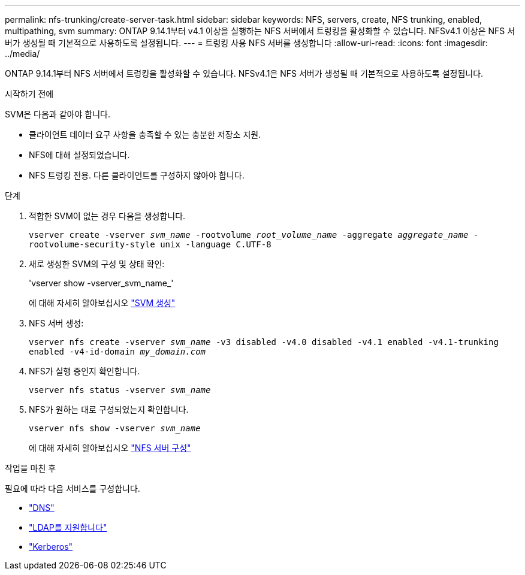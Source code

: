 ---
permalink: nfs-trunking/create-server-task.html 
sidebar: sidebar 
keywords: NFS, servers, create, NFS trunking, enabled, multipathing, svm 
summary: ONTAP 9.14.1부터 v4.1 이상을 실행하는 NFS 서버에서 트렁킹을 활성화할 수 있습니다. NFSv4.1 이상은 NFS 서버가 생성될 때 기본적으로 사용하도록 설정됩니다. 
---
= 트렁킹 사용 NFS 서버를 생성합니다
:allow-uri-read: 
:icons: font
:imagesdir: ../media/


[role="lead"]
ONTAP 9.14.1부터 NFS 서버에서 트렁킹을 활성화할 수 있습니다. NFSv4.1은 NFS 서버가 생성될 때 기본적으로 사용하도록 설정됩니다.

.시작하기 전에
SVM은 다음과 같아야 합니다.

* 클라이언트 데이터 요구 사항을 충족할 수 있는 충분한 저장소 지원.
* NFS에 대해 설정되었습니다.
* NFS 트렁킹 전용. 다른 클라이언트를 구성하지 않아야 합니다.


.단계
. 적합한 SVM이 없는 경우 다음을 생성합니다.
+
`vserver create -vserver _svm_name_ -rootvolume _root_volume_name_ -aggregate _aggregate_name_ -rootvolume-security-style unix -language C.UTF-8`

. 새로 생성한 SVM의 구성 및 상태 확인:
+
'vserver show -vserver_svm_name_'

+
에 대해 자세히 알아보십시오 link:../nfs-config/create-svms-data-access-task.html["SVM 생성"]

. NFS 서버 생성:
+
`vserver nfs create -vserver _svm_name_ -v3 disabled -v4.0 disabled -v4.1 enabled -v4.1-trunking enabled -v4-id-domain _my_domain.com_`

. NFS가 실행 중인지 확인합니다.
+
`vserver nfs status -vserver _svm_name_`

. NFS가 원하는 대로 구성되었는지 확인합니다.
+
`vserver nfs show -vserver _svm_name_`

+
에 대해 자세히 알아보십시오 link:../nfs-config/create-server-task.html["NFS 서버 구성"]



.작업을 마친 후
필요에 따라 다음 서비스를 구성합니다.

* link:../nfs-config/configure-dns-host-name-resolution-task.html["DNS"]
* link:../nfs-config/using-ldap-concept.html["LDAP를 지원합니다"]
* link:../nfs-config/kerberos-nfs-strong-security-concept.html["Kerberos"]

